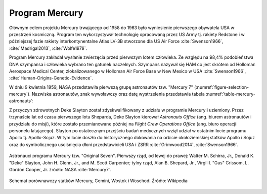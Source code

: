 Program Mercury
===============

Głównym celem projektu Mercury trwającego od 1958 do 1963 było wyniesienie pierwszego obywatela USA w przestrzeń kosmiczną. Program ten wykorzystywał technologię opracowaną przez US Army tj. rakiety Redstone i w późniejszej fazie rakiety interkontynentalne Atlas LV-3B stworzone dla US Air Force :cite:`Swenson1966`, :cite:`Madrigal2013`, :cite:`Wolfe1979`.

Program Mercury zakładał wysłanie zwierzęcia przed pierwszym lotem człowieka. Ze względu na 98,4% podobieństwa DNA szympansa i człowieka wybrano ten gatunek naczelnych. Szympans nazywał się HAM co jest skrótem od Holloman Aerospace Medical Center, zlokalizowanego w Holloman Air Force Base w New Mexico w USA :cite:`Swenson1966`, :cite:`Human-Origins-Genetic-Evidence`.

W dniu 9 kwietnia 1959, NASA przedstawiła pierwszą grupę astronautów tzw. "Mercury 7" (:numref:`figure-selection-mercury`). Nazwiska astronautów, znak wywoławczy oraz datę wystrzelenia przedstawia tabela :numref:`table-mercury-astronauts`:

Z przyczyn zdrowotnych Deke Slayton został zdyskwalifikowany z udziału w programie Mercury i uziemiony. Przez trzynaście lat od czasu pierwszego lotu Sheparda, Deke Slayton kierował *Astronauts Office* (ang. biurem astronautów i przydziału do misji), które zostało przemianowane później na *Flight Crew Operations Office* (ang. biuro operacji personelu latającego). Slayton po ostatecznym przejściu badań medycznych wziął udział w ostatnim locie programu Apollo tj. Apollo-Sojuz. W tym locie doszło do historycznego dokowania na orbicie okołoziemskiej statków Apollo i Sojuz oraz do symbolicznego uściśnięcia dłoni przedstawicieli USA i ZSRR :cite:`Grimwood2014`, :cite:`Swenson1966`.

.. csv-table:: Astronauci programu Mercury wraz z czasem lotu oraz znakiem wywoławczym kapsuły :cite:`Slayton1994`
    :name: table-mercury-astronauts
    :file: data/selection-mercury.csv
    :header-rows: 1

.. figure:: img/selection-mercury.jpg
    :name: figure-selection-mercury
    :scale: 7%
    :align: center

    Astronauci programu Mercury tzw. "Original Seven". Pierwszy rząd, od lewej do prawej: Walter M. Schirra, Jr., Donald K. "Deke" Slayton, John H. Glenn, Jr., and M. Scott Carpenter; tylny rząd, Alan B. Shepard, Jr., Virgil I. "Gus" Grissom, L. Gordon Cooper, Jr. źródło: NASA :cite:`Mercury7`.


.. figure:: img/spacecraft-comparision-mercury-gemini-vostok-voshod.jpg
    :name: spacecraft-comparision-mercury-gemini-vostok-voshod
    :scale: 75%
    :align: center

    Schemat porównawczy statków Mercury, Gemini, Wostok i Woschod. Źródło: Wikipedia
